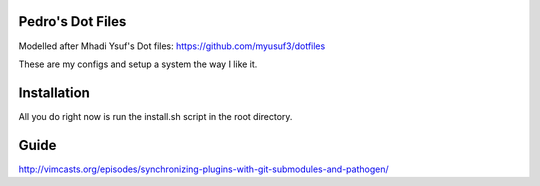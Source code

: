 Pedro's Dot Files
=======================

Modelled after Mhadi Ysuf's Dot files: https://github.com/myusuf3/dotfiles

These are my configs and setup a system the way I like it.


Installation
=============

All you do right now is run the install.sh script in the root directory.


Guide
=====

http://vimcasts.org/episodes/synchronizing-plugins-with-git-submodules-and-pathogen/
